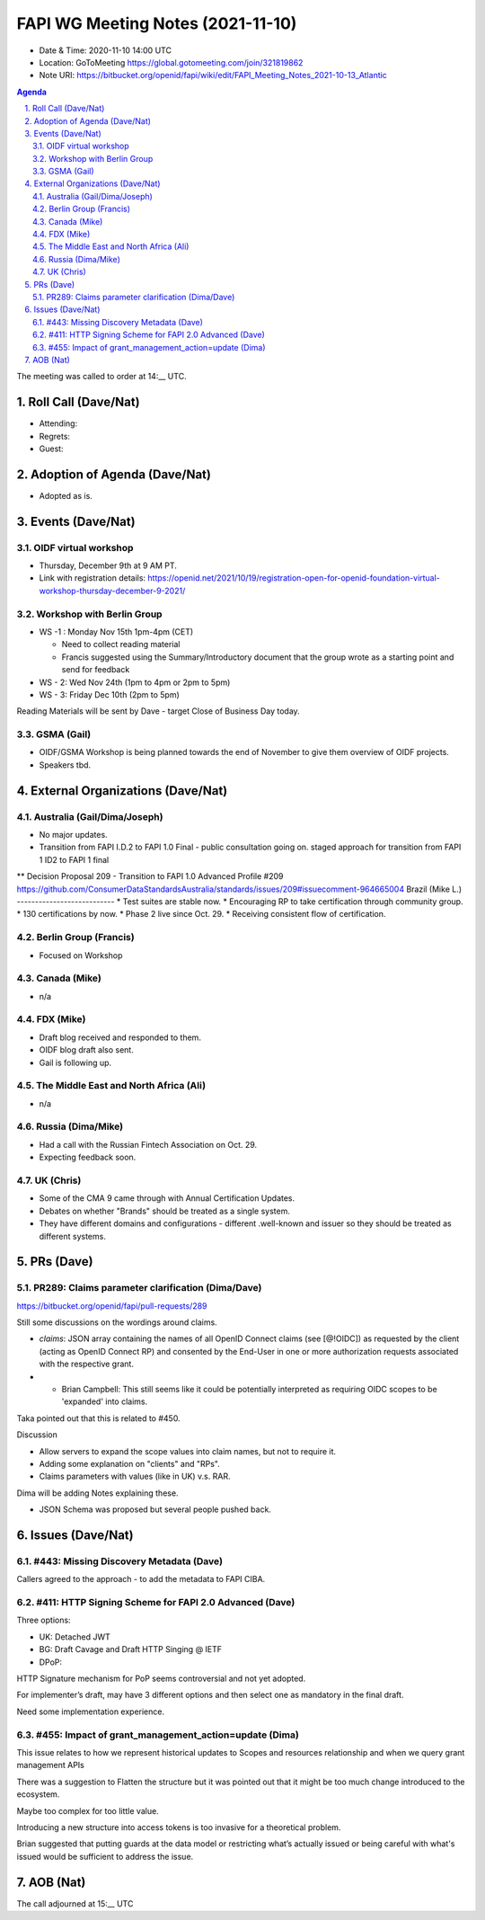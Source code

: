 ============================================
FAPI WG Meeting Notes (2021-11-10) 
============================================
* Date & Time: 2020-11-10 14:00 UTC
* Location: GoToMeeting https://global.gotomeeting.com/join/321819862
* Note URI: https://bitbucket.org/openid/fapi/wiki/edit/FAPI_Meeting_Notes_2021-10-13_Atlantic
.. sectnum:: 
   :suffix: .

.. contents:: Agenda

The meeting was called to order at 14:__ UTC. 

Roll Call (Dave/Nat)
======================
* Attending: 


* Regrets: 
* Guest: 

Adoption of Agenda (Dave/Nat)
================================
* Adopted as is. 

Events (Dave/Nat)
======================

OIDF virtual workshop
------------------------------
* Thursday, December 9th at 9 AM PT. 
* Link with registration details: https://openid.net/2021/10/19/registration-open-for-openid-foundation-virtual-workshop-thursday-december-9-2021/

Workshop with Berlin Group
--------------------------------
* WS -1 : Monday Nov 15th 1pm-4pm (CET)

  * Need to collect reading material
  * Francis suggested using the Summary/Introductory document that the group wrote as a starting point and send for feedback

* WS - 2: Wed Nov 24th (1pm to 4pm or 2pm to 5pm)
* WS - 3: Friday Dec 10th (2pm to 5pm)

Reading Materials will be sent by Dave - target Close of Business Day today. 

GSMA (Gail)
---------------------
* OIDF/GSMA Workshop is being planned towards the end of November to give them overview of OIDF projects. 
* Speakers tbd. 

External Organizations (Dave/Nat)
===================================
Australia (Gail/Dima/Joseph)
------------------------------------
* No major updates. 
* Transition from FAPI I.D.2 to FAPI 1.0 Final - public consultation going on. staged approach for transition from FAPI 1 ID2 to FAPI 1 final
** Decision Proposal 209 - Transition to FAPI 1.0 Advanced Profile #209 https://github.com/ConsumerDataStandardsAustralia/standards/issues/209#issuecomment-964665004
Brazil (Mike L.)
---------------------------
* Test suites are stable now. 
* Encouraging RP to take certification through community group. 
* 130 certifications by now. 
* Phase 2 live since Oct. 29. 
* Receiving consistent flow of certification. 

Berlin Group (Francis)
--------------------------------
* Focused on Workshop

Canada (Mike)
------------------
* n/a

FDX (Mike)
------------------
* Draft blog received and responded to them. 
* OIDF blog draft also sent. 
* Gail is following up. 

The Middle East and North Africa (Ali)
---------------------------------------
* n/a

Russia (Dima/Mike)
--------------------
* Had a call with the Russian Fintech Association on Oct. 29. 
* Expecting feedback soon. 

UK (Chris)
--------------------
* Some of the CMA 9 came through with Annual Certification Updates. 
* Debates on whether "Brands" should be treated as a single system. 
* They have different domains and configurations - different .well-known and issuer so they should be treated as different systems.  

PRs (Dave)
=================
PR289: Claims parameter clarification (Dima/Dave)
-------------------------------------------------------
https://bitbucket.org/openid/fapi/pull-requests/289

Still some discussions on the wordings around claims. 


* `claims`: JSON array containing the names of all OpenID Connect claims (see [@!OIDC]) as requested by the client (acting as OpenID Connect RP) and consented by the End-User in one or more authorization requests associated with the respective grant.
* * Brian Campbell: This still seems like it could be potentially interpreted as requiring OIDC scopes to be 'expanded' into claims.

Taka pointed out that this is related to #450. 

Discussion

* Allow servers to expand the scope values into claim names, but not to require it. 
* Adding some explanation on "clients" and "RPs". 
* Claims parameters with values (like in UK) v.s. RAR. 

Dima will be adding Notes explaining these. 

* JSON Schema was proposed but several people pushed back. 


Issues (Dave/Nat)
=====================
#443: Missing Discovery Metadata (Dave)
-----------------------------------------
Callers agreed to the approach - to add the metadata to FAPI CIBA. 


#411: HTTP Signing Scheme for FAPI 2.0 Advanced (Dave)
----------------------------------------------------------
Three options: 

* UK: Detached JWT
* BG: Draft Cavage and Draft HTTP Singing @ IETF
* DPoP: 

HTTP Signature mechanism for PoP seems controversial and not yet adopted.

For implementer’s draft, may have 3 different options and then select one as mandatory in the final draft. 

Need some implementation experience.


#455: Impact of grant_management_action=update (Dima)
-----------------------------------------------------------
This issue relates to how we represent historical updates to Scopes and resources relationship and when we query grant management APIs

There was a suggestion to Flatten the structure but it was pointed out that it might be too much change introduced to the ecosystem.

Maybe too complex for too little value.

Introducing a new structure into access tokens is too invasive for a theoretical problem.

Brian suggested that putting guards  at the data model or restricting what’s actually issued or being careful with what's issued would be sufficient to address the issue.



AOB (Nat)
=================



The call adjourned at 15:__ UTC